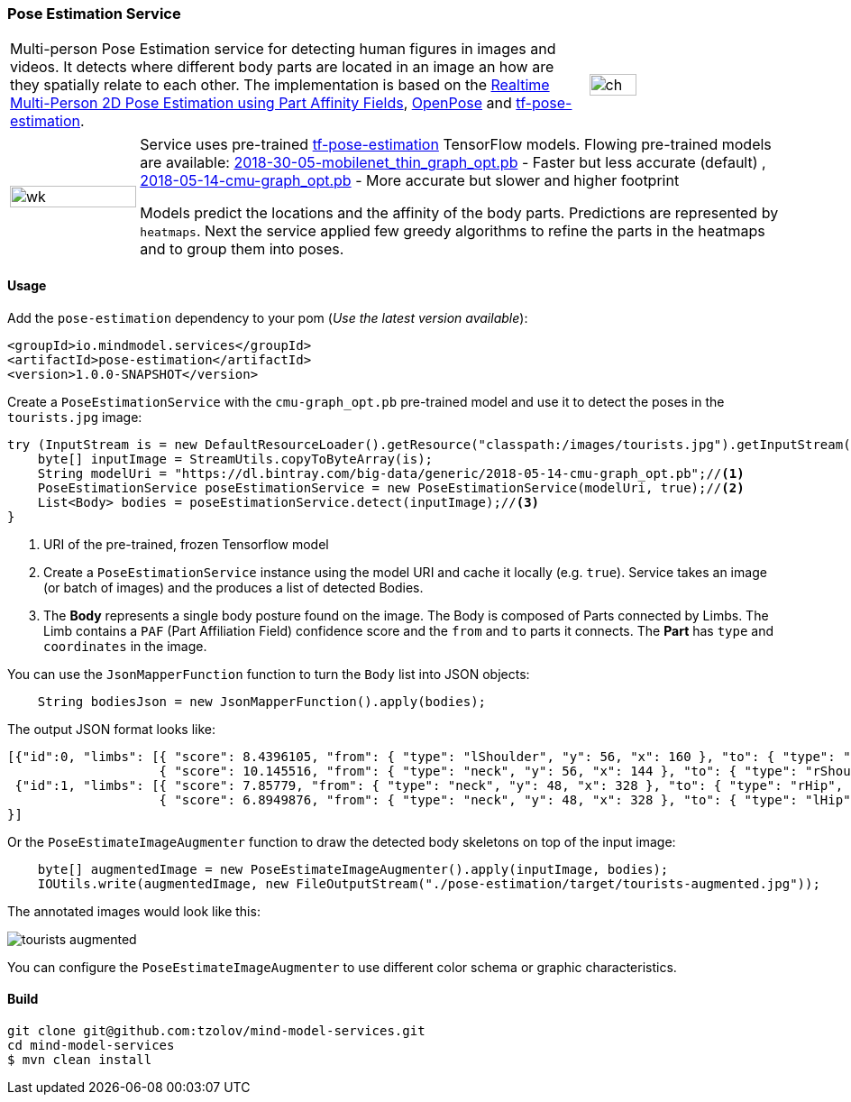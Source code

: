 
=== Pose Estimation Service

[frame=none]
[grid=none]
[cols="3,1"]
|===
| Multi-person Pose Estimation service for detecting human figures in images and videos. It detects where different
body parts are located in an image an how are they spatially relate to each other. The implementation is based on the
https://arxiv.org/pdf/1611.08050.pdf[Realtime Multi-Person 2D Pose Estimation using Part Affinity Fields],
 https://github.com/CMU-Perceptual-Computing-Lab/openpose[OpenPose] and
 https://github.com/ildoonet/tf-pose-estimation[tf-pose-estimation].
| image:https://raw.githubusercontent.com/tzolov/mind-model-services/master/pose-estimation/src/test/resources/doc/webcamPoseEstimation.gif[ch,width=50%]
|===

[frame=none]
[grid=none]
[cols="1,5"]
|===
| image:https://raw.githubusercontent.com/tzolov/mind-model-services/master/pose-estimation/src/test/resources/doc/VikiMaxiAdi.gif[wk,width=100%]
|Service uses pre-trained https://github.com/ildoonet/tf-pose-estimation[tf-pose-estimation] TensorFlow models. Flowing
pre-trained models are available: http://dl.bintray.com/big-data/generic/2018-30-05-mobilenet_thin_graph_opt.pb[2018-30-05-mobilenet_thin_graph_opt.pb] - Faster but less accurate (default)
, http://dl.bintray.com/big-data/generic/2018-05-14-cmu-graph_opt.pb[2018-05-14-cmu-graph_opt.pb] - More accurate but slower and higher footprint

Models predict the locations and the affinity of the body parts. Predictions are represented by `heatmaps`.
Next the service applied few greedy algorithms to refine the parts in the heatmaps and to group them into poses.
|===

==== Usage
Add the `pose-estimation` dependency to your pom (_Use the latest version available_):

[source,xml]
----
<groupId>io.mindmodel.services</groupId>
<artifactId>pose-estimation</artifactId>
<version>1.0.0-SNAPSHOT</version>
----

Create a `PoseEstimationService` with the `cmu-graph_opt.pb` pre-trained model and use it to detect the poses
in the `tourists.jpg` image:

[source,java,linenums]
----
try (InputStream is = new DefaultResourceLoader().getResource("classpath:/images/tourists.jpg").getInputStream()) {
    byte[] inputImage = StreamUtils.copyToByteArray(is);
    String modelUri = "https://dl.bintray.com/big-data/generic/2018-05-14-cmu-graph_opt.pb";//<1>
    PoseEstimationService poseEstimationService = new PoseEstimationService(modelUri, true);//<2>
    List<Body> bodies = poseEstimationService.detect(inputImage);//<3>
}
----
<1> URI of the pre-trained, frozen Tensorflow model
<2> Create a `PoseEstimationService` instance using the model URI and cache it locally (e.g. `true`). Service takes an image (or batch of images) and the produces a list of detected Bodies.
<3> The *Body* represents a single body posture found on the image. The Body is composed of Parts connected by Limbs.
The Limb contains a `PAF` (Part Affiliation Field) confidence score and the `from` and `to` parts it connects.
The *Part* has `type` and `coordinates` in the image.

You can use the `JsonMapperFunction` function to turn the `Body` list into JSON objects:

```java

    String bodiesJson = new JsonMapperFunction().apply(bodies);
```

The output JSON format looks like:

```json
[{"id":0, "limbs": [{ "score": 8.4396105, "from": { "type": "lShoulder", "y": 56, "x": 160 }, "to": { "type": "lEar", "y": 24, "x": 152 } },
                    { "score": 10.145516, "from": { "type": "neck", "y": 56, "x": 144 }, "to": { "type": "rShoulder", "y": 56, "x": 128 } },
 {"id":1, "limbs": [{ "score": 7.85779, "from": { "type": "neck", "y": 48, "x": 328 }, "to": { "type": "rHip", "y": 128, "x": 328 } },
                    { "score": 6.8949876, "from": { "type": "neck", "y": 48, "x": 328 }, "to": { "type": "lHip", "y": 128, "x": 304 } } ]
}]
```

Or the `PoseEstimateImageAugmenter` function to draw the detected body skeletons on top of the input image:

```java
    byte[] augmentedImage = new PoseEstimateImageAugmenter().apply(inputImage, bodies);
    IOUtils.write(augmentedImage, new FileOutputStream("./pose-estimation/target/tourists-augmented.jpg"));
```

The annotated images would look like this:

image:https://raw.githubusercontent.com/tzolov/mind-model-services/master/pose-estimation/src/test/resources/doc/tourists-augmented.jpg[]

You can configure the `PoseEstimateImageAugmenter` to use different color schema or graphic characteristics.

==== Build

```
git clone git@github.com:tzolov/mind-model-services.git
cd mind-model-services
$ mvn clean install
```


